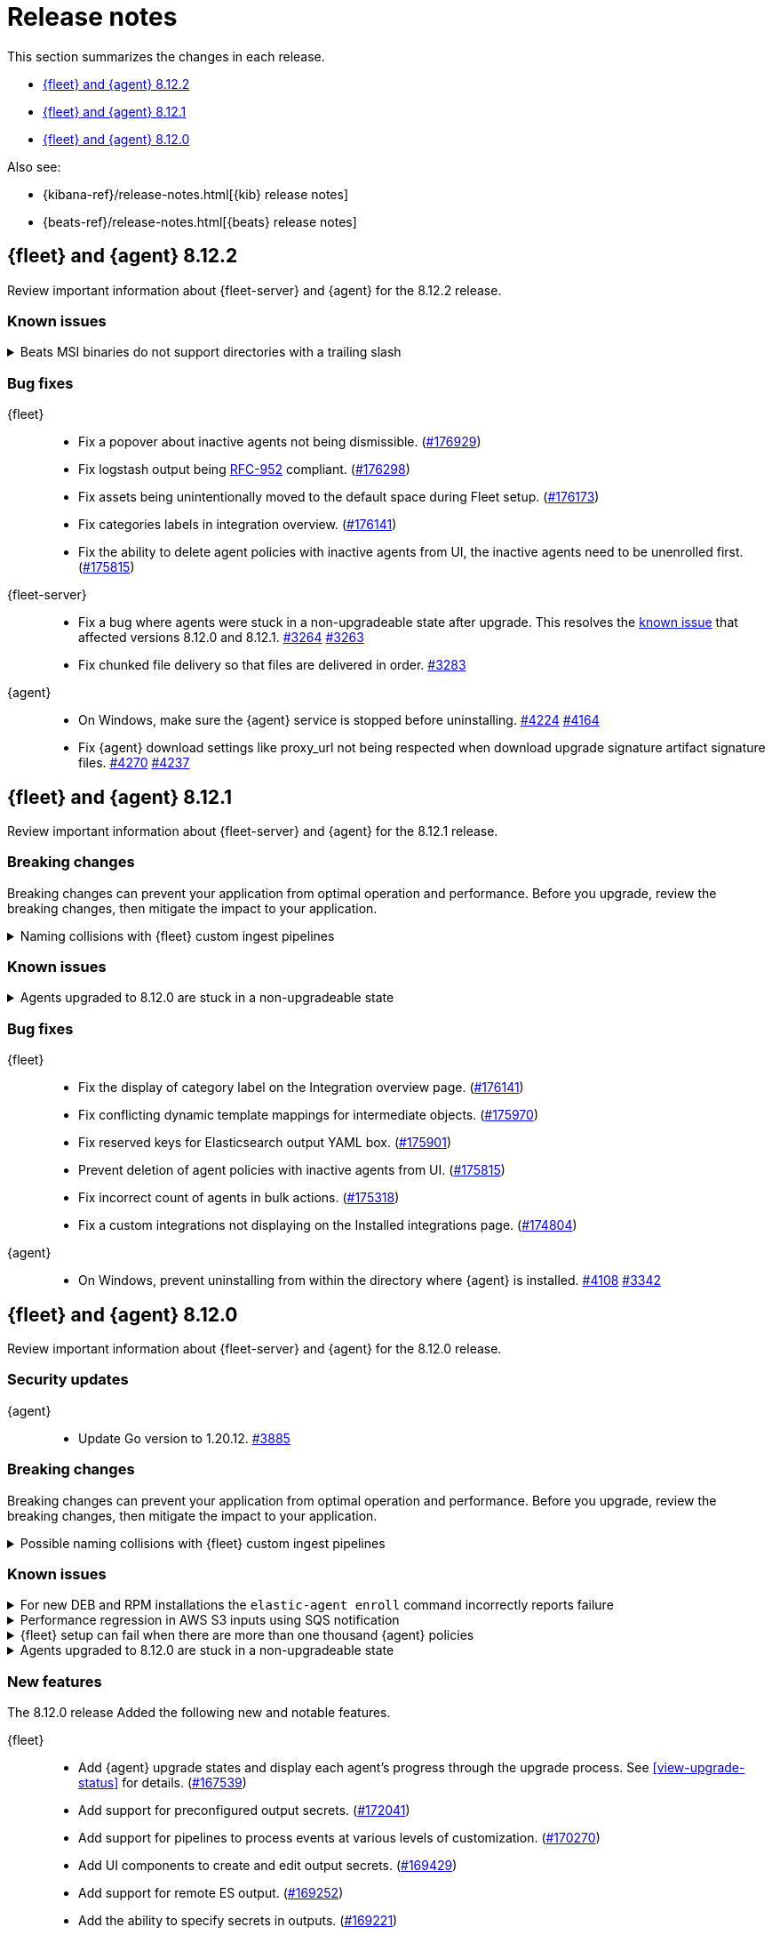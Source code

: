 // Use these for links to issue and pulls.
:kibana-issue: https://github.com/elastic/kibana/issues/
:kibana-pull: https://github.com/elastic/kibana/pull/
:beats-issue: https://github.com/elastic/beats/issues/
:beats-pull: https://github.com/elastic/beats/pull/
:agent-libs-pull: https://github.com/elastic/elastic-agent-libs/pull/
:agent-issue: https://github.com/elastic/elastic-agent/issues/
:agent-pull: https://github.com/elastic/elastic-agent/pull/
:fleet-server-issue: https://github.com/elastic/fleet-server/issues/
:fleet-server-pull: https://github.com/elastic/fleet-server/pull/

[[release-notes]]
= Release notes

This section summarizes the changes in each release.

* <<release-notes-8.12.2>>
* <<release-notes-8.12.1>>
* <<release-notes-8.12.0>>

Also see:

* {kibana-ref}/release-notes.html[{kib} release notes]
* {beats-ref}/release-notes.html[{beats} release notes]

// begin 8.12.2 relnotes

[[release-notes-8.12.2]]
== {fleet} and {agent} 8.12.2

Review important information about {fleet-server} and {agent} for the 8.12.2 release.

[discrete]
[[known-issues-8.12.2]]
=== Known issues

[[known-issue-241-8.12.2]]
.Beats MSI binaries do not support directories with a trailing slash
[%collapsible]
====

*Details*

Due to changes introduced to support customizing an MSI install folder (see link:https://github.com/elastic/elastic-stack-installers/pull/209[#209]), Beats MSI binaries, which currently are in beta, will not properly handle directories that end in a slash. This defect may affect many deployments using the {beats} MSI binaries.

*Impact* +

This issue has been link:https://github.com/elastic/elastic-stack-installers/pull/264[resolved] in version 8.14.0 and later releases. We recommend users of {beats} MSI to upgrade to 8.14 when that release becomes available.

====

[discrete]
[[bug-fixes-8.12.2]]
=== Bug fixes

{fleet}::
* Fix a popover about inactive agents not being dismissible. ({kibana-pull}176929[#176929])
* Fix logstash output being link:https://www.rfc-editor.org/rfc/rfc952[RFC-952] compliant. ({kibana-pull}176298[#176298])
* Fix assets being unintentionally moved to the default space during Fleet setup. ({kibana-pull}176173[#176173])
* Fix categories labels in integration overview. ({kibana-pull}176141[#176141])
* Fix the ability to delete agent policies with inactive agents from UI, the inactive agents need to be unenrolled first. ({kibana-pull}175815[#175815])

{fleet-server}::
* Fix a bug where agents were stuck in a non-upgradeable state after upgrade. This resolves the <<known-issue-3263-8121,known issue>> that affected versions 8.12.0 and 8.12.1. {fleet-server-pull}3264[#3264] {fleet-server-issue}3263[#3263] 
* Fix chunked file delivery so that files are delivered in order.  {fleet-server-pull}3283[#3283]

{agent}::
* On Windows, make sure the {agent} service is stopped before uninstalling. {agent-pull}4224[#4224] {agent-issue}4164[#4164]

* Fix {agent} download settings like proxy_url not being respected when download upgrade signature artifact signature files. {agent-pull}4270[#4270] {agent-issue}4237[#4237]

// end 8.12.2 relnotes

// begin 8.12.1 relnotes

[[release-notes-8.12.1]]
== {fleet} and {agent} 8.12.1

Review important information about {fleet-server} and {agent} for the 8.12.1 release.

[discrete]
[[breaking-changes-8.12.1]]
=== Breaking changes

Breaking changes can prevent your application from optimal operation and
performance. Before you upgrade, review the breaking changes, then mitigate the
impact to your application.

[discrete]
[[breaking-170270-8.12.1]]
.Naming collisions with {fleet} custom ingest pipelines
[%collapsible]
====
*Summary* +
If you were relying on an ingest pipeline of the form `${type}-${integration}@custom` introduced in version 8.12.0 (for example, `traces-apm@custom`, `logs-nginx@custom`, or `metrics-system@custom`) you need to update your pipeline's name to include an `.integration` suffix (for example, `logs-nginx.integration@custom`) to preserve your expected ingestion behavior.

*Details* +
In version 8.12.0, {fleet} added new custom ingest pipeline names for adding custom processing to integration data streams. These pipeline names used patterns as follows:

* `global@custom`
* `${type}@custom` (for example `traces@custom`)
* `${type}-${integration}@custom` (for example `traces-apm@custom`)
* `${type}-${integration}-${dataset}@custom` pre-existing (for example `traces-apm.rum@custom`)

However, it was discovered in {kibana-issue}175254[#175254] that the `${type-integration}@custom` pattern can collide in cases where the `integration` name is _also_ a dataset name. The clearest case of these collisions was in the APM integration's data streams, for example:

* `traces-apm`
* `traces-apm.rum`
* `traces-apm.sampled`

Because `traces-apm` is a legitimate data stream defined by the APM integration (see the relevant https://github.com/elastic/integrations/blob/main/packages/apm/data_stream/traces/manifest.yml[manifest.yml] file), it incurred a collision of these custom pipeline names on version 8.12.0. For example:

[source,json]
----
// traces-apm
{
  "pipeline": {
    "name": "traces-apm@custom", // <---
    "ignore_missing_pipeline": true
  }
}
----

[source,json]
----
// traces-apm.rum
{
  "pipeline": {
    "name": "traces-apm@custom", // <---
    "ignore_missing_pipeline": true
  }
},
{
  "pipeline": {
    "name": "traces-apm.rum@custom",
    "ignore_missing_pipeline": true
  }
}
----

Prior to version 8.12.0, the `traces-apm@custom` custom pipeline name was already supported. So, if you had already defined and were using the supported `traces-apm@custom` pipeline, and then upgraded to 8.12.0, you would observe that documents ingested to `traces-apm.rum` and `traces-apm.sampled` would also be processed by your pre-existing `traces-apm@custom` ingest pipeline. This could cause breakages and unexpected pipeline processing errors.

To correct this in version 8.12.1, {fleet} now appends a suffix to the "integration level" custom ingest pipeline name. The new suffix prevents collisions between datasets and integration names moving forward. For example:

[source,json]
----
// traces-apm
{
  "pipeline": {
    "name": "traces-apm.integration@custom", // <--- Integration level pipeline
    "ignore_missing_pipeline": true
  }
},
{
  "pipeline": {
    "name": "traces-apm@custom", // <--- Dataset level pipeline
    "ignore_missing_pipeline": true
  }
}
----

[source,json]
----
// traces-apm.rum
{
  "pipeline": {
    "name": "traces-apm.integration@custom", // <--- Integration level pipeline
    "ignore_missing_pipeline": true
  }
},
{
  "pipeline": {
    "name": "traces-apm.rum@custom", // <--- Dataset level pipeline
    "ignore_missing_pipeline": true
  }
}
----

So, if you are relying on an integration level custom ingest pipeline introduced in version 8.12.0, you need to update its name to include the new `.integration` suffix to preserve your existing ingestion behavior.

Refer to the <<data-streams-pipelines,Ingest pipelines>> documentation for details and examples.
====

[discrete]
[[known-issues-8.12.1]]
=== Known issues

[[known-issue-3263-8121]]
.Agents upgraded to 8.12.0 are stuck in a non-upgradeable state
[%collapsible]
====

*Details*

An issue discovered in {fleet-server} prevents {agents} that have been upgraded to version 8.12.0 from being upgraded again, using the {fleet} UI, to version 8.12.1 or higher.

*Impact* +

As a workaround, we recommend you to use the {kib} {fleet} API to update any documents in which `upgrade_details` is either `null` or not defined. Note that these steps must be run as a superuser.

[source,"shell"]
----
 POST _security/role/fleet_superuser
 {
    "indices": [
        {
            "names": [".fleet*",".kibana*"],
            "privileges": ["all"],
            "allow_restricted_indices": true
        }
    ]
  }
----

[source,"shell"]
----
POST _security/user/fleet_superuser 
 {
    "password": "password",
    "roles": ["superuser", "fleet_superuser"]
 }
----

[source,"shell"]
----
curl -sk -XPOST --user fleet_superuser:password -H 'content-type:application/json' \
  -H'x-elastic-product-origin:fleet' \
  http://localhost:9200/.fleet-agents/_update_by_query \
  -d '{
  "script": {
    "source": "ctx._source.remove(\"upgrade_details\")",
    "lang": "painless"
  },
  "query": {
    "bool": {
        "must_not": {
          "exists": {
            "field": "upgrade_details"
          }
        }
      }
    }
}'
----

[source,"shell"]
----
DELETE _security/user/fleet_superuser
DELETE _security/role/fleet_superuser
----

After running these API requests, wait at least 10 minutes, and then the agents should be upgradeable again.

====

[discrete]
[[bug-fixes-8.12.1]]
=== Bug fixes

{fleet}::
* Fix the display of category label on the Integration overview page. ({kibana-pull}176141[#176141])
* Fix conflicting dynamic template mappings for intermediate objects. ({kibana-pull}175970[#175970])
* Fix reserved keys for Elasticsearch output YAML box. ({kibana-pull}175901[#175901])
* Prevent deletion of agent policies with inactive agents from UI. ({kibana-pull}175815[#175815])
* Fix incorrect count of agents in bulk actions. ({kibana-pull}175318[#175318])
* Fix a custom integrations not displaying on the Installed integrations page. ({kibana-pull}174804[#174804])

{agent}::
* On Windows, prevent uninstalling from within the directory where {agent} is installed. {agent-pull}4108[#4108] {agent-issue}3342[#3342]

// end 8.12.1 relnotes

// begin 8.12.0 relnotes

[[release-notes-8.12.0]]
== {fleet} and {agent} 8.12.0

Review important information about {fleet-server} and {agent} for the 8.12.0 release.

[discrete]
[[security-updates-8.12.0]]
=== Security updates

{agent}::
* Update Go version to 1.20.12. {agent-pull}3885[#3885]

[discrete]
[[breaking-changes-8.12.0]]
=== Breaking changes

Breaking changes can prevent your application from optimal operation and
performance. Before you upgrade, review the breaking changes, then mitigate the
impact to your application.

[discrete]
[[breaking-170270]]
.Possible naming collisions with {fleet} custom ingest pipelines
[%collapsible]
====
*Details* +
Starting in this release, {fleet} <<data-streams-pipelines,ingest pipelines>> can be configured to process events at various levels of customization. If you have a custom pipeline already defined that matches the name of a {fleet} custom ingest pipeline, it may be unexpectedly called for other data streams in other integrations. For details and investigation about the issue refer to {kibana-issue}175254[#175254]. A fix is planned for delivery in the next 8.12 minor release.

**Affected ingest pipelines**

**APM**

* `traces-apm`
* `traces-apm.rum`
* `traces-apm.sampled``

For APM, if you had previously <<data-streams-pipelines,defined an ingest pipeline>> of the form `traces-apm@custom` to customize the ingestion of documents ingested to the `traces-apm` data stream, then by nature of the new `@custom` hooks introduced in issue {kibana-issue}168019[#168019], the `traces-apm@custom` pipeline will be called as a pipeline processor in both the `traces-apm.rum` and `traces-apm.sampled` ingest pipelines. See the following for a comparison of the relevant `processors` blocks for each of these pipeline before and after upgrading to 8.12.0:

[source,json]
----
// traces-apm-8.x.x
{
	"pipeline": {
		"name": "traces-apm@custom",
		"ignore_missing_pipeline": true
	}
}

// traces-apm-8.12.0
{
	"pipeline": {
		"name": "global@custom",
		"ignore_missing_pipeline": true
	}
},
{
	"pipeline": {
		"name": "traces@custom",
		"ignore_missing_pipeline": true
	}
},
{
	"pipeline": {
		"name": "traces-apm@custom",
		"ignore_missing_pipeline": true
	}
},
{
	"pipeline": {
		"name": "traces-apm@custom", <--- Duplicate pipeline entry
		"ignore_missing_pipeline": true
	}
}
----

[source,json]
----
// traces-apm.rum-8.x.x
{
	"pipeline": {
		"name": "traces-apm.rum@custom",
		"ignore_missing_pipeline": true
	}
}

// traces-apm.rum-8.12.0
{
	"pipeline": {
		"name": "global@custom",
		"ignore_missing_pipeline": true
	}
},
{
	"pipeline": {
		"name": "traces@custom",
		"ignore_missing_pipeline": true
	}
},
{
	"pipeline": {
		"name": "traces-apm@custom", <--- Collides with `traces-apm@custom` that may be preexisting
		"ignore_missing_pipeline": true
	}
},
{
	"pipeline": {
		"name": "traces-apm.rum@custom",
		"ignore_missing_pipeline": true
	}
}
----

[source,json]
----

// traces-apm.sampled-8.x.x
{
	"pipeline": {
		"name": "traces-apm.rum@custom",
		"ignore_missing_pipeline": true
	}
}

// traces-apm.sampled-8.12.0
{
	"pipeline": {
		"name": "global@custom",
		"ignore_missing_pipeline": true
	}
},
{
	"pipeline": {
		"name": "traces@custom",
		"ignore_missing_pipeline": true
	}
},
{
	"pipeline": {
		"name": "traces-apm@custom", <--- Collides with `traces-apm@custom` that may be preexisting
		"ignore_missing_pipeline": true
	}
},
{
	"pipeline": {
		"name": "traces-apm.sampled@custom",
		"ignore_missing_pipeline": true
	}
}
----

The immediate workaround to avoid this unwanted behavior is to edit both the `traces-apm.rum` and `traces-apm.sampled` ingest pipelines to no longer include the `traces-apm@custom` pipeline processor.

**Please note that this is a temporary workaround, and this change will be undone if the APM integration is upgraded or reinstalled.**

**{agent}**

The `elastic_agent` integration is subject to the same type of breaking change as described for APM, above. The following ingest pipelines are impacted:

* `logs-elastic_agent`
* `logs-elastic_agent.apm_server`
* `logs-elastic_agent.auditbeat`
* `logs-elastic_agent.cloud_defend`
* `logs-elastic_agent.cloudbeat`
* `logs-elastic_agent.endpoint_security`
* `logs-elastic_agent.filebeat`
* `logs-elastic_agent.filebeat_input`
* `logs-elastic_agent.fleet_server`
* `logs-elastic_agent.heartbeat`
* `logs-elastic_agent.metricbeat`
* `logs-elastic_agent.osquerybeat`
* `logs-elastic_agent.packetbeat`
* `logs-elastic_agent.pf_elastic_collector`
* `logs-elastic_agent.pf_elastic_symbolizer`
* `logs-elastic_agent.pf_host_agent`

The behavior is similar to what's described for APM above: pipelines such as `logs-elastic_agent.filebeat` will include a `pipeline` processor that calls `logs-elastic_agent@custom`. If you have custom processing logic defined in a `logs-elastic_agent@custom` ingest pipeline, it will be called by all of the pipelines listed above.

The workaround is the same: remove the `logs-elastic_agent@custom` pipeline processor from all of the ingest pipelines listed above.


====

[discrete]
[[known-issues-8.12.0]]
=== Known issues

[[known-issue-4084]]
.For new DEB and RPM installations the `elastic-agent enroll` command incorrectly reports failure
[%collapsible]
====

*Details*

When you run the <<elastic-agent-enroll-command,`elastic-agent enroll`>> command for an RPM or DEB {agent} package, a `Retarting agent daemon` message appears in the command output, followed by a `Restart attempt failed` error.

*Impact* +

The error does not mean that the enrollment failed. The enrollment actually succeeded. You can ignore the `Restart attempt failed` error and continue by running the following commands, after which {agent} should successfully connect to {fleet}:

[source,console]
----
sudo systemctl enable elastic-agent 
sudo systemctl start elastic-agent
----

====

[[known-issue-37754]]
.Performance regression in AWS S3 inputs using SQS notification
[%collapsible]
====

*Details*

In 8.12 the default memory queue flush interval was raised from 1 second to 10 seconds. In many configurations this improves performance because it allows the output to batch more events per round trip, which improves efficiency. However, the SQS input has an extra bottleneck that interacts badly with the new value.

For more details see {beats-issue}37754[#37754].

*Impact* +

If you are using the Elasticsearch output, and your configuration uses a performance preset, switch it to `preset: latency`. If you use no preset or use `preset: custom`, then set `queue.mem.flush.timeout: 1s` in your output configuration.

If you are not using the Elasticsearch output, set `queue.mem.flush.timeout: 1s` in your output configuration.

To configure the output parameters for a {fleet}-managed agent, see <<es-output-settings-yaml-config>>. For a standalone agent, see <<elastic-agent-output-configuration>>.

====

[[known-issue-sec8366]]
.{fleet} setup can fail when there are more than one thousand {agent} policies
[%collapsible]
====

*Details*

When you set up {fleet} with a very high volume of {agent} policies, one thousand or more, you may encounter an error similar to the following:

[source,console]
----
[ERROR][plugins.fleet] Unknown error happened while checking Uninstall Tokens validity: 'ResponseError: all shards failed: search_phase_execution_exception
	Caused by:
		too_many_nested_clauses: Query contains too many nested clauses; maxClauseCount is set to 5173
----

The exact number of {agent} policies required to cause the error depends in part on the size of the {es} cluster, but generally it can happen with volumes above approximately one thousand policies.

*Impact* +

Currently there is no workaround for the issue but a fix is planned to be included in the next version 8.12 release.

Note that according to our <<agent-policy-scaling-recommendations,policy scaling recommendations>>, the current recommended maximum number of {agent} policies supported by {fleet} is 500.

====

[[known-issue-3263-8120]]
.Agents upgraded to 8.12.0 are stuck in a non-upgradeable state
[%collapsible]
====

*Details*

An issue discovered in {fleet-server} prevents {agents} that have been upgraded to version 8.12.0 from being upgraded again, using the {fleet} UI, to version 8.12.1 or higher.

This issue is planned to be fixed in versions 8.12.2 and 8.13.0.

*Impact* +

As a workaround, we recommend you to use the {kib} {fleet} API to update any documents in which `upgrade_details` is either `null` or not defined. Note that these steps must be run as a superuser.

[source,"shell"]
----
 POST _security/role/fleet_superuser
 {
    "indices": [
        {
            "names": [".fleet*",".kibana*"],
            "privileges": ["all"],
            "allow_restricted_indices": true
        }
    ]
  }
----

[source,"shell"]
----
POST _security/user/fleet_superuser 
 {
    "password": "password",
    "roles": ["superuser", "fleet_superuser"]
 }
----

[source,"shell"]
----
curl -sk -XPOST --user fleet_superuser:password -H 'content-type:application/json' \
  -H'x-elastic-product-origin:fleet' \
  http://localhost:9200/.fleet-agents/_update_by_query \
  -d '{
  "script": {
    "source": "ctx._source.remove(\"upgrade_details\")",
    "lang": "painless"
  },
  "query": {
    "bool": {
        "must_not": {
          "exists": {
            "field": "upgrade_details"
          }
        }
      }
    }
}'
----

[source,"shell"]
----
DELETE _security/user/fleet_superuser
DELETE _security/role/fleet_superuser
----

After running these API requests, wait at least 10 minutes, and then the agents should be upgradeable again.
====

[discrete]
[[new-features-8.12.0]]
=== New features

The 8.12.0 release Added the following new and notable features.

{fleet}::
* Add {agent} upgrade states and display each agent's progress through the upgrade process. See <<view-upgrade-status>> for details. ({kibana-pull}167539[#167539])
* Add support for preconfigured output secrets. ({kibana-pull}172041[#172041])
* Add support for pipelines to process events at various levels of customization. ({kibana-pull}170270[#170270])
* Add UI components to create and edit output secrets. ({kibana-pull}169429[#169429])
* Add support for remote ES output. ({kibana-pull}169252[#169252])
* Add the ability to specify secrets in outputs. ({kibana-pull}169221[#169221])
* Add an integrations configs tab to display input templates. ({kibana-pull}168827[#168827])
* Add a {kib} task to publish Agent metrics. ({kibana-pull}168435[#168435])

{agent}::
* Add a "preset" field to {es} output configurations that applies a set of configuration overrides based on a desired performance priority. {beats-pull}37259[#37259] {agent-pull}3879[#3879] {agent-issue}3797[#3797]
* Send the current agent upgrade details to {fleet-server} as part of the check-in API's request body. {agent-pull}3528[#3528] {agent-issue}3119[#3119]
* Add new fields for retryable upgrade steps to upgrade details metadata. {agent-pull}3845[#3845] {agent-issue}3818[#3818]
* Improve the upgrade watcher to no longer require root access. {agent-pull}3622[#3622]
* Enable hints autodiscovery for {agent} so that the host for a container in a Kubernetes pod no longer needs to be specified manually. {agent-pull}3575[#3575] 
{agent-issue}1453[#1453]
* Enable hints autodiscovery for {agent} so that a configuration can be defined through annotations for specific containers inside a pod. {agent-pull}3416[#3416] 
{agent-issue}3161[#3161]
* Support flattened `data_stream.*` fields in an {agent} input configuration. {agent-pull}3465[#3465] {agent-issue}3191[#3191]

[discrete]
[[enhancements-8.12.0]]
=== Enhancements

{fleet}::
* Add support for Elasticsearch output performance presets. ({kibana-pull}172359[#172359])
* Add a new `keep_monitoring_alive` flag to agent policies. ({kibana-pull}168865[#168865])
* Add support for additional types for dynamic mappings. ({kibana-pull}168842[#168842])
* Use default component templates from Elasticsearch. ({kibana-pull}163731[#163731])

{agent}::
* Use shorter timeouts for diagnostic requests unless CPU diagnostics are requested. {agent-pull}3794[#3794] {agent-issue}3197[#3197]
* Add configuration parameters for the Kubernetes `leader_election` provider. {agent-pull}3625[#3625]
* Remove duplicated tags that may be specified during an agent enrollment. {agent-pull}3740[#3740] {agent-issue}858[#858]
* Include upgrade details in an agent diagnostics bundle {agent-pull}3624[#3624] and in the `elastic-agent status` command output. {agent-pull}3615[#3615] {agent-issue}3119[#3119]
* Start and stop the monitoring server based on the monitoring configuration. {agent-pull}3584[#3584] {agent-issue}2734[#2734]
* Copy files concurrently to reduce the time taken to install and upgrade {agent} on systems running SSDs. {agent-pull}3212[#3212]
* Update `elastic-agent-libs` from version 0.7.2 to 0.7.3. {agent-pull}4000[#4000]

[discrete]
[[bug-fixes-8.12.0]]
=== Bug fixes

{fleet}::
* Allow agent upgrades if patch version is higher than {kib}. ({kibana-pull}173167[#173167])
* Fix secrets with dot-separated variable names. ({kibana-pull}173115[#173115])
* Fix endpoint privilege management endpoints return errors. ({kibana-pull}171722[#171722])
* Fix expiration time for immediate bulk upgrades being too short. ({kibana-pull}170879[#170879])
* Fix incorrect overwrite of `logs-*` and `metrics-*` data views on every integration install. ({kibana-pull}170188[#170188])
* Create intermediate objects when using dynamic mappings. ({kibana-pull}169981[#169981])

{agent}::
* Preserve build metadata in upgrade version strings. {agent-pull}3824[#3824] {agent-issue}3813[#3813]
* Create a custom `MarshalYAML()` method to properly handle error fields in agent diagnostics. {agent-pull}3835[#3835] {agent-issue}2940[#2940]
* Fix the {agent} ignoring the `agent.download.proxy_url` setting during a policy update. {agent-pull}3803[#3803] {agent-issue}3560[#3560]
* Only try to download an upgrade locally if the `file://` prefix is specified for the source URI. {agent-pull}3682[#3682]
* Fix logging calls that have missing arguments. {agent-pull}3679[#3679]
* Update NodeJS version bundled with Heartbeat to v18.18.2. {agent-pull}3655[#3655]
* Use a third-party library to track progress during install and uninstall operations. {agent-pull}3623[#3623] {agent-issue}3607[#3607]
* Enable the {agent} container to run on Azure Container Instances. {agent-pull}3778[#3778] {agent-issue}3711[#3711]
* When a scheduled upgrade expires, set the upgrade state to failed. {agent-pull}3902[#3902] {agent-issue}3817[#3817]
* Update `elastic-agent-autodiscover` to version 0.6.6 and fix default metadata configuration. {agent-pull}3938[#3938] 

// end 8.12.0 relnotes



// ---------------------
//TEMPLATE
//Use the following text as a template. Remember to replace the version info.

// begin 8.7.x relnotes

//[[release-notes-8.7.x]]
//== {fleet} and {agent} 8.7.x

//Review important information about the {fleet} and {agent} 8.7.x release.

//[discrete]
//[[security-updates-8.7.x]]
//=== Security updates

//{fleet}::
//* add info

//{agent}::
//* add info

//[discrete]
//[[breaking-changes-8.7.x]]
//=== Breaking changes

//Breaking changes can prevent your application from optimal operation and
//performance. Before you upgrade, review the breaking changes, then mitigate the
//impact to your application.

//[discrete]
//[[breaking-PR#]]
//.Short description
//[%collapsible]
//====
//*Details* +
//<Describe new behavior.> For more information, refer to {kibana-pull}PR[#PR].

//*Impact* +
//<Describe how users should mitigate the change.> For more information, refer to {fleet-guide}/fleet-server.html[Fleet Server].
//====

//[discrete]
//[[known-issues-8.7.x]]
//=== Known issues

//[[known-issue-issue#]]
//.Short description
//[%collapsible]
//====

//*Details*

//<Describe known issue.>

//*Impact* +

//<Describe impact or workaround.>

//====

//[discrete]
//[[deprecations-8.7.x]]
//=== Deprecations

//The following functionality is deprecated in 8.7.x, and will be removed in
//8.7.x. Deprecated functionality does not have an immediate impact on your
//application, but we strongly recommend you make the necessary updates after you
//upgrade to 8.7.x.

//{fleet}::
//* add info

//{agent}::
//* add info

//[discrete]
//[[new-features-8.7.x]]
//=== New features

//The 8.7.x release Added the following new and notable features.

//{fleet}::
//* add info

//{agent}::
//* add info

//[discrete]
//[[enhancements-8.7.x]]
//=== Enhancements

//{fleet}::
//* add info

//{agent}::
//* add info

//[discrete]
//[[bug-fixes-8.7.x]]
//=== Bug fixes

//{fleet}::
//* add info

//{agent}::
//* add info

// end 8.7.x relnotes
